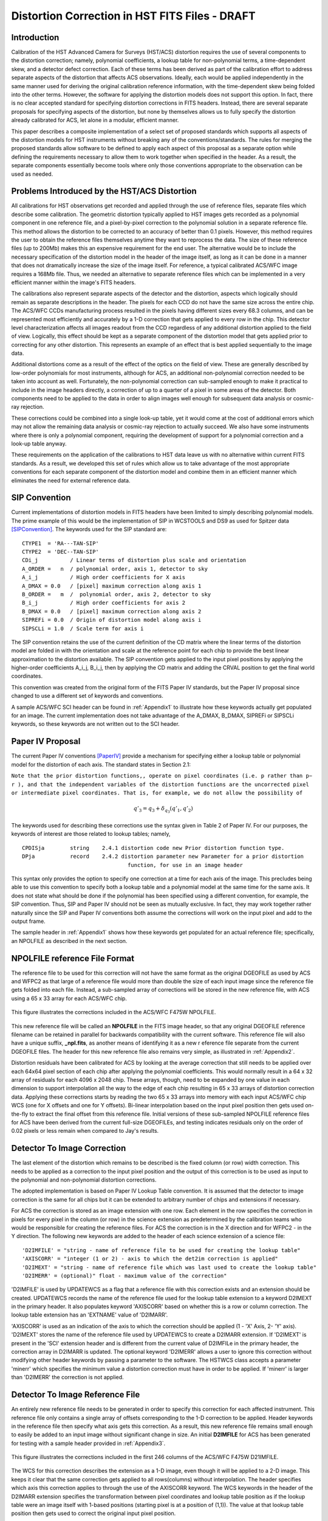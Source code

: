 ===============================================
Distortion Correction in HST FITS Files - DRAFT
===============================================

.. abstract::
   :author: Warren Hack, Andy Fruchter, Perry Greenfield, Nadezhda Dencheva
   :date: 18 Sept 2012
   
   A convention for storing distortion information in HST images was developed 
   and implemented in two software packages - PyWCS and STWCS. These changes 
   allow the development of a WCS based version of Multidrizzle and image 
   alignment software. The distribution of WCS solutions is discussed.
 
   
Introduction
============

Calibration of the HST Advanced Camera for Surveys (HST/ACS) distortion requires the use 
of several components to the distortion correction; namely, polynomial coefficients, a 
lookup table for non-polynomial terms, a time-dependent skew, and a detector defect 
correction. Each of these terms has been derived as part of the calibration effort to address 
separate aspects of the distortion that affects ACS observations. Ideally, each would be applied
independently in the same manner used for deriving the original calibration reference information, 
with the time-dependent skew being folded into the other terms. However, the software for 
applying the distortion models does not support this option. In fact, there is no clear 
accepted standard for specifying distortion corrections in FITS headers. Instead, there are 
several separate proposals for specifying aspects of the distortion, but none by themselves 
allows us to fully specify the distortion already calibrated for ACS, let alone in a modular, 
efficient manner.

This paper describes a composite implementation of a select set of proposed standards which 
supports all aspects of the distortion models for HST instruments without breaking any of the 
conventions/standards. The rules for merging the proposed standards allow software to be defined 
to apply each aspect of this proposal as a separate option while defining the requirements 
necessary to allow them to work together when specified in the header. As a result, the separate 
components essentially become tools where only those conventions appropriate to the observation 
can be used as needed. 

Problems Introduced by the HST/ACS Distortion 
=============================================

All calibrations for HST observations get recorded and applied through the use of 
reference files, separate files which describe some calibration. The geometric 
distortion typically applied to HST images gets recorded as a polynomial component 
in one reference file, and a pixel-by-pixel correction to the polynomial solution 
in a separate reference file. This method allows the distortion to be corrected to 
an accuracy of better than 0.1 pixels. However, this method requires the user to 
obtain the reference files themselves anytime they want to reprocess the data. The 
size of these reference files (up to 200Mb) makes this an expensive requirement for 
the end user. The alternative would be to include the necessary specification of the 
distortion model in the header of the image itself, as long as it can be done in a 
manner that does not dramatically increase the size of the image itself. For reference, 
a typical calibrated ACS/WFC image requires a 168Mb file. Thus, we needed an alternative 
to separate reference files which can be implemented in a very efficient manner within 
the image's FITS headers.

The calibrations also represent separate aspects of the detector and the distortion, 
aspects which logically should remain as separate descriptions in the header. The pixels 
for each CCD do not have the same size across the entire chip. The ACS/WFC CCDs manufacturing 
process resulted in the pixels having different sizes every 68.3 columns, and can be represented 
most efficiently and accurately by a 1-D correction that gets applied to every row in the chip. 
This detector level characterization affects all images readout from the CCD regardless of any 
additional distortion applied to the field of view. Logically, this effect should be kept as a 
separate component of the distortion model that gets applied prior to correcting for any other 
distortion. This represents an example of an effect that is best applied sequentially to the image data.

Additional distortions come as a result of the effect of the optics on the field of view. 
These are generally described by low-order polynomials for most instruments, although for 
ACS, an additional non-polynomial correction needed to be taken into account as well. 
Fortunately, the non-polynomial correction can sub-sampled enough to make it practical 
to include in the image headers directly, a correction of up to a quarter of a pixel in some 
areas of the detector. Both components need to be applied to the data in order to align images 
well enough for subsequent data analysis or cosmic-ray rejection.

These corrections could be combined into a single look-up table, yet it would come at the 
cost of additional errors which may not allow the remaining data analysis or cosmic-ray 
rejection to actually succeed. We also have some instruments where there is only a polynomial 
component, requiring the development of support for a polynomial correction and a look-up 
table anyway.

These requirements on the application of the calibrations to HST data leave us with no 
alternative within current FITS standards. As a result, we developed this set of rules 
which allow us to take advantage of the most appropriate conventions for each separate 
component of the distortion model and combine them in an efficient manner which eliminates 
the need for external reference data.

SIP Convention
==============

Current implementations of distortion models in FITS headers have been limited to simply 
describing polynomial models. The prime example of this would be the implementation of SIP 
in WCSTOOLS and DS9 as used for Spitzer data [SIPConvention]_. The keywords used for the SIP standard are:

:: 

 CTYPE1  = 'RA---TAN-SIP'
 CTYPE2  = 'DEC--TAN-SIP'
 CDi_j          / Linear terms of distortion plus scale and orientation
 A_ORDER =   n  / polynomial order, axis 1, detector to sky
 A_i_j          / High order coefficients for X axis
 A_DMAX = 0.0   / [pixel] maximum correction along axis 1
 B_ORDER =   m  /  polynomial order, axis 2, detector to sky
 B_i_j          / High order coefficients for axis 2
 B_DMAX = 0.0   / [pixel] maximum correction along axis 2
 SIPREFi = 0.0  / Origin of distortion model along axis i
 SIPSCLi = 1.0  / Scale term for axis i

The SIP convention retains the use of the current definition of the CD matrix where the 
linear terms of the distortion model are folded in with the orientation and scale at the 
reference point for each chip to provide the best linear approximation to the distortion 
available. The SIP convention gets applied to the input pixel positions by applying the 
higher-order coefficients A_i_j, B_i_j, then by applying the CD matrix and adding the CRVAL 
position to get the final world coordinates.

This convention was created from the original form of the FITS Paper IV standards, but the 
Paper IV proposal since changed to use a different set of keywords and conventions. 

A sample ACS/WFC SCI header can be found in :ref:`Appendix1` to illustrate how these 
keywords actually get populated for an image.  The current implementation does not 
take advantage of the A_DMAX, B_DMAX, SIPREFi or SIPSCLi keywords, so these keywords
are not written out to the SCI header.

Paper IV Proposal
=================

The current Paper IV conventions [PaperIV]_ provide a mechanism for specifying either a lookup table 
or polynomial model for the distortion of each axis. The standard states in Section 2.1: 

``Note that the prior distortion functions,, operate on pixel coordinates (i.e. p  
rather than p− r ), and that the independent variables of the distortion functions 
are the uncorrected pixel or intermediate pixel coordinates. That is, for example, 
we do not allow the possibility of``

.. math::

   q'_{3} = q_{3} + \delta_{q_{3}}(q'_{1},q'_{2})

The keywords used for describing these corrections use the syntax given in Table 2 of Paper IV. 
For our purposes, the keywords of interest are those related to lookup tables; namely, 

::

 CPDISja        string    2.4.1 distortion code new Prior distortion function type.
 DPja           record    2.4.2 distortion parameter new Parameter for a prior distortion 
                                  function, for use in an image header
                          
This syntax only provides the option to specify one correction at a time for each 
axis of the image. This precludes being able to use this convention to specify both 
a lookup table and a polynomial model at the same time for the same axis. It does not 
state what should be done if the polynomial has been specified using a different 
convention, for example, the SIP convention. Thus, SIP and Paper IV should not be 
seen as mutually exclusive. In fact, they may work together rather naturally since the 
SIP and Paper IV conventions both assume the corrections will work on the input pixel 
and add to the output frame. 

The sample header in :ref:`Appendix1` shows how these keywords get populated for
an actual reference file; specifically, an NPOLFILE as described in the next section.


NPOLFILE reference File Format
==============================

The reference file to be used for this correction will not have the same format 
as the original DGEOFILE as used by ACS and WFPC2 as that large of a reference 
file would more than double the size of each input image since the reference 
file gets folded into each file. Instead, a sub-sampled array of corrections will 
be stored in the new reference file, with ACS using a 65 x 33 array for each ACS/WFC 
chip. 

.. figure:: /images/npol_vector_text.png
   :width: 95 %
   :alt: ACS/WFC F475W NPOLFILE corrections
   :align: center
   
   This figure illustrates the corrections included in the ACS/WFC F475W NPOLFILE.


This new reference file will be called an **NPOLFILE** in the FITS image header, 
so that any original DGEOFILE reference filename can be retained in parallel for 
backwards compatibility with the current software. This reference file will also 
have a unique suffix, **_npl.fits**, as another means of identifying it as a new r
eference file separate from the current DGEOFILE files. The header for this new 
reference file also remains very simple, as illustrated in :ref:`Appendix2`.

Distortion residuals have been calibrated for ACS by looking at the average correction that
still needs to be applied over each 64x64 pixel section of each chip after applying 
the polynomial coefficients. This
would normally result in a 64 x 32 array of residuals for each 4096 x 2048 chip. 
These arrays, though, need to be expanded by one value in each dimension to support 
interpolation all the way to the edge of each chip resulting in 65 x 33 arrays of 
distortion correction data. Applying these corrections starts by reading the two 65 x 33 
arrays into memory with each input ACS/WFC chip WCS (one for 
X offsets and one for Y offsets). Bi-linear interpolation based on the input pixel 
position then gets used on-the-fly to extract the final offset from this reference 
file. Initial versions of these sub-sampled NPOLFILE reference files for ACS have 
been derived from the current full-size DGEOFILEs, and testing indicates residuals 
only on the order of 0.02 pixels or less remain when compared to Jay's results. 

Detector To Image Correction
============================

The last element of the distortion which remains to be described is the fixed column 
(or row) width correction. This needs to be applied as a correction to the input pixel 
position and the output of this correction is to be used as input to the polynomial and 
non-polynomial distortion corrections.

The adopted implementation is based on Paper IV Lookup Table convention. It is assumed 
that the detector to image correction is the same for all chips but it can be extended 
to arbitrary number of chips and extensions if necessary.

For ACS the correction is stored as an image extension with one row. Each element in 
the row specifies the correction in pixels for every pixel in the column (or row) in 
the science extension as predetermined by the calibration teams who would be responsible 
for creating the reference files. For ACS the correction is in the X direction and for 
WFPC2 - in the Y direction. The following new keywords are added to the header of each 
science extension of a science file: 

::

 'D2IMFILE' = "string - name of reference file to be used for creating the lookup table"
 'AXISCORR' = "integer (1 or 2) - axis to which the det2im correction is applied"
 'D2IMEXT' = "string - name of reference file which was last used to create the lookup table"
 'D2IMERR' = (optional)" float - maximum value of the correction"

'D2IMFILE' is used by UPDATEWCS as a flag that a reference file with this correction exists 
and an extension should be created. UPDATEWCS records the name of the reference file used 
for the lookup table extension to a keyword D2IMEXT in the primary header. It also populates 
keyword 'AXISCORR' based on whether this is a row or column correction. The lookup table 
extension has an 'EXTNAME' value of 'D2IMARR'.

'AXISCORR' is used as an indication of the axis to which the correction should be applied 
(1 - 'X' Axis, 2- 'Y' axis). 'D2IMEXT' stores the name of the reference file used by 
UPDATEWCS to create a D2IMARR extension. If 'D2IMEXT' is present in the 'SCI' extension 
header and is different from the current value of D2IMFILe in the primary header, the 
correction array in D2IMARR is updated. The optional keyword 'D2IMERR' allows a user to 
ignore this correction without modifying other header keywords by passing a parameter to 
the software. The HSTWCS class accepts a parameter 'minerr' which specifies the minimum 
value a distortion correction must have in order to be applied. If 'minerr' is larger than 
'D2IMERR' the correction is not applied. 

Detector To Image Reference File
================================

An entirely new reference file needs to be generated in order to specify this correction 
for each affected instrument. This reference file only contains a single array of offsets 
corresponding to the 1-D correction to be applied. Header keywords in the reference file 
then specify what axis gets this correction. As a result, this new reference file remains 
small enough to easily be added to an input image without significant change in size. An 
initial **D2IMFILE** for ACS has been generated for testing with a sample header provided in 
:ref:`Appendix3`. 

.. figure:: /images/d2im_bar.png
   :width: 95 %
   :alt: ACS/WFC F475W D2IMFILE corrections
   :align: center
   
   This figure illustrates the corrections included in the first 246 columns of 
   the ACS/WFC F475W D21IMFILE.

The WCS for this correction describes the extension as a 1-D image, even though it will 
be applied to a 2-D image. This keeps it clear that the same correction gets applied to 
all rows(columns) without interpolation. The header specifies which axis this correction 
applies to through the use of the AXISCORR keyword. The WCS keywords in the header of the 
D2IMARR extension specifies the transformation between pixel coordinates and lookup table 
position as if the lookup table were an image itself with 1-based positions (starting pixel 
is at a position of (1,1)). The value at that lookup table position then gets used to correct 
the original input pixel position.

Merging Of The Conventions
==========================

The full implementation of all these elements ends up merging the SIP, DET2IM and Paper IV 
conventions to create a new version of the figure from Paper IV which illustrates the conversion
of detector coordinates to world coordinates. This implementation works in the following way: 

 #. Apply detector to image correction (DET2IM) to input pixel values
 #. Apply SIP coefficients to DET2IM-corrected pixel values
 #. Apply lookup table correction to DET2IM-corrected pixel values
 #. Add the results of the SIP and lookup table corrections
 #. Apply the WCS transformation in the CD matrix to the summed results to get the intermediate world coordinates
 #. Add the CRVAL keyword values to the transformed positions to get the final world coordinates 

The computations to perform these steps can be described approximately using: 

.. math:: (x',y') &= DET2IM(x,y) 

.. math:: \binom{u'}{v'} &= \binom{x' - CRPIX1}{y' - CRPIX2}

.. math:: \left( \begin{array}{ll}
         \alpha \\
         \delta \\
         \end{array} \right) &=
      \left( \begin{array}{ll}
      CRVAL1 \\
      CRVAL2\\
      \end{array} \right) + 
      \left( \begin{array}{cc}
      CD11 & CD12 \\ 
      CD21 & CD22\\
      \end{array} \right) 
      \left( \begin{array}{ll}
      u' + f(u',v') + LT_x(x',y') \\ 
      v' + g(u',v') + LT_y(x',y') \\ 
      \end{array} \right)
    
where f(u',v') and g(u',v') represent the polynomial distortion correction specified as

.. math:: f(u',v') = \sum_{p+q=2}^{AORDER} A_{pq} {u'}^{p} {v'}^{q}
          \\
          g(u',v')  = \sum_{p+q=2}^{BORDER} B_{pq} {u'}^{p} {v'}^{q}


where

* x', y' are the initial coordinates x,y with the 68th column correction applied 
  through the DET2IM convention
* u',v' are the DET2IM-corrected coordinates relative to CRPIX1,CRPIX2
* :math:`LT_{x}, LT_{y}` is the residual distortion in the lookup tables 
  written to the header using the Paper IV lookup table convention
* A, B are the SIP coefficients specified using the SIP convention

These equations do not take into account the deprojection from the tangent plane to 
sky coordinates. The complete Detector To Sky Coordinate Transformation is based on 
the CTYPE keyword. 

.. figure:: /images/pipeline.png

   Coordinate Transformation Pipeline

.. [PaperIV] Calabretta M. R., Valdes F. G., Greisen E. W., and Allen S. L., 2004, 
    "Representations of distortions in FITS world coordinate systems",[cited 2012 Sept 18], 
    Available from: http://www.atnf.csiro.au/people/mcalabre/WCS/dcs_20040422.pdf

.. [SIPConvention] Shupe D.L., Hook R.N., 2008, "The SIP Convention for Representing Distortion in FITS Image
    Headers", [cited 2012 Sept 18], Available from: http://fits.gsfc.nasa.gov/registry/sip.html


.. _Appendix1:

**********************************
Appendix 1 - Sample ACS/WFC Image 
**********************************
The WCS of a single chip from an ACS/WFC exposure illustrates how the SIP keywords are
populated based on the coefficients from the external IDCTAB reference file.  In addition,
this header includes the keywords referring to additional distortion corrections
related to non-polynomial corrections from the NPOLFILE and to column-width corrections from
the D2IMFILE.  This sample illustrates how all three corrections can be specified at the
same time in a FITS header using our rules for combining the SIP WCS convention and
FITS WCS Paper IV proposed syntax, while also using FITS WCS Paper I alternate WCS 
standards to maintain a record of the WCS information prior to being updated/recomputed to
use the new reference information. The old WCS gets stored using WCS key 'O' and 'WCSNAMEO' = 'OPUS'
to indicate it was originally computed by OPUS, the HST pipeline system. 

FITS File extensions
--------------------
The FITS file for this ACS/WFC image now contains extra extensions for the NPOLFILE and D2IMFILE
corrections.

::

 Filename: jbf401p8q_flc.fits
 No.    Name         Type      Cards   Dimensions   Format
 0    PRIMARY     PrimaryHDU     261   ()           int16   
 1    SCI         ImageHDU       184   (4096, 2048)   float32   
 2    ERR         ImageHDU        55   (4096, 2048)   float32   
 3    DQ          ImageHDU        47   (4096, 2048)   int16   
 4    SCI         ImageHDU       183   (4096, 2048)   float32   
 5    ERR         ImageHDU        55   (4096, 2048)   float32   
 6    DQ          ImageHDU        47   (4096, 2048)   int16   
 7    D2IMARR     ImageHDU        12   (4096,)      float32   
 8    WCSDVARR    ImageHDU        37   (65, 33)     float32   
 9    WCSDVARR    ImageHDU        37   (65, 33)     float32   
 10   WCSDVARR    ImageHDU        37   (65, 33)     float32   
 11   WCSDVARR    ImageHDU        37   (65, 33)     float32   
 12   WCSCORR     BinTableHDU     59   14R x 24C    [40A, I, 1A, 24A, 24A, 24A, 24A, D, D, D, D, D, D, D, D, 
                                                     24A, 24A, D, D, D, D, J, 40A, 128A] 

The last extension, named WCSCORR, contains a binary table providing a summary of all the WCS 
solutions that have been applied to this file and does not act as an active part of the WCS 
or its interpretation.

Primary Header
--------------
The PRIMARY header of HST data contains keywords specifying information general to 
the entire file, such as what calibration steps were applied and what reference files
should be used.  No active WCS keywords (keywords interpreted for coordinate transformations)
are present in the PRIMARY header, but keywords specifying the applicable distortion 
reference files can be found in the PRIMARY header. Some keywords describing the 
distortion model and when the WCS was updated with the distortion information from the
reference files can also be found in the PRIMARY header. These distortion and WCS
related keywords from the PRIMARY header are::


              / CALIBRATION REFERENCE FILES                                     
                                                                                
 IDCTAB  = 'jref$v8q1444sj_idc.fits' / image distortion correction table         
 DGEOFILE= 'jref$qbu16420j_dxy.fits' / Distortion correction image               
 D2IMFILE= 'jref$v971826mj_d2i.fits' / Column Correction Reference File          
 NPOLFILE= 'jref$v971826aj_npl.fits' / Non-polynomial Offsets Reference File     

 UPWCSVER= '1.0.0   '           / Version of STWCS used to updated the WCS       
 PYWCSVER= '1.11-4.10'          / Version of PYWCS used to updated the WCS       
 DISTNAME= 'jbf401p8q_v8q1444sj-v971826aj-v971826mj'                             
 SIPNAME = 'jbf401p8q_v8q1444sj'                                                 

The remainder of the PRIMARY header specifies the general characteristics of the image.


SCI Header Keywords
-------------------
The following keywords only represent the WCS keywords from a sample ACS/WFC SCI header with 4-th order
polynomial distortion correction from the IDCTAB reference file, along with NPOLFILE and 
D2IMFILE corrections from the specific reference files used as examples in :ref:`Appendix2`
:ref:`Appendix3`.

::

 XTENSION= 'IMAGE   '           / IMAGE extension                                
 BITPIX  =                  -32                                                  
 NAXIS   =                    2                                                  
 NAXIS1  =                 4096                                                  
 NAXIS2  =                 2048                                                  
 PCOUNT  =                    0 / required keyword; must = 0                     
 GCOUNT  =                    1 / required keyword; must = 1                     
 ORIGIN  = 'HSTIO/CFITSIO March 2010'                                            
 DATE    = '2012-06-13' / date this file was written (yyyy-mm-dd)                
 INHERIT =                    T / inherit the primary header                     
 EXTNAME = 'SCI     '           / extension name                                 
 EXTVER  =                    1 / extension version number                       
 ROOTNAME= 'jbf401p8q                         ' / rootname of the observation set
 EXPNAME = 'jbf401p8q                ' / exposure identifier                     
 BUNIT   = 'ELECTRONS'          / brightness units                               
                                                                                
              / WFC CCD CHIP IDENTIFICATION                                     
                                                                                
 CCDCHIP =                    2 / CCD chip (1 or 2)                              
                                                                                
              / World Coordinate System and Related Parameters                  
                                                                                
 WCSAXES =                    2 / number of World Coordinate System axes         
 CRPIX1  =                 2048 / x-coordinate of reference pixel                
 CRPIX2  =                 1024 / y-coordinate of reference pixel                
 CRVAL1  =        11.3139376926 / first axis value at reference pixel            
 CRVAL2  =        42.0159325283 / second axis value at reference pixel           
 CTYPE1  = 'RA---TAN-SIP'       / the coordinate type for the first axis         
 CTYPE2  = 'DEC--TAN-SIP'       / the coordinate type for the second axis        
 CD1_1   = -7.8194868997837E-06 / partial of first axis coordinate w.r.t. x      
 CD1_2   = 1.09620231564470E-05 / partial of first axis coordinate w.r.t. y      
 CD2_1   = 1.14279318521882E-05 / partial of second axis coordinate w.r.t. x     
 CD2_2   = 8.66885775536641E-06 / partial of second axis coordinate w.r.t. y     
 LTV1    =        0.0000000E+00 / offset in X to subsection start                
 LTV2    =        0.0000000E+00 / offset in Y to subsection start                
 LTM1_1  =                  1.0 / reciprocal of sampling rate in X               
 LTM2_2  =                  1.0 / reciprocal of sampling rate in Y               
 ORIENTAT=    51.66276166150634 / position angle of image y axis (deg. e of n)   
 RA_APER =   1.133205840898E+01 / RA of aperture reference position              
 DEC_APER=   4.202747924810E+01 / Declination of aperture reference position     
 PA_APER =              51.4653 / Position Angle of reference aperture center (de
 VAFACTOR=   9.999374411935E-01 / velocity aberration plate scale factor         
                                                                                 
 WCSCDATE= '18:41:12 (13/06/2012)' / Time WCS keywords were copied.              
 A_0_2   = 2.18045745103211E-06                                                  
 B_0_2   = -7.2266555836441E-06                                                  
 A_1_1   = -5.2225148886672E-06                                                  
 B_1_1   = 6.20296011911662E-06                                                  
 A_2_0   = 8.54842918202735E-06                                                  
 B_2_0   = -1.7551668097547E-06                                                  
 A_0_3   = 8.09354090167772E-12                                                  
 B_0_3   = -4.2488740853874E-10                                                  
 A_1_2   = -5.2903025382457E-10                                                  
 B_1_2   = -7.6098727022982E-11                                                  
 A_2_1   = -4.4821374838034E-11                                                  
 B_2_1   = -5.1244088812978E-10                                                  
 A_3_0   = -4.6755353102513E-10                                                  
 B_3_0   = 8.48145748580355E-11                                                  
 A_0_4   = -8.3665541956904E-17                                                  
 B_0_4   = -2.1662072760964E-14                                                  
 A_1_3   = -1.5108585176304E-14                                                  
 B_1_3   = -1.5686763638364E-14                                                  
 A_2_2   = 3.61252682019403E-14                                                  
 B_2_2   = -2.6194214315839E-14                                                  
 A_3_1   = 1.03502537140899E-14                                                  
 B_3_1   = -2.6915637616404E-15                                                  
 A_4_0   = 2.32643027828425E-14                                                  
 B_4_0   = -1.5701287138447E-14                                                  
 A_ORDER =                    4                                                  
 B_ORDER =                    4                                                  
 IDCSCALE=                 0.05                                                  
 IDCV2REF=    256.6019897460938                                                  
 IDCV3REF=    302.2520141601562                                                  
 IDCTHETA=                  0.0                                                  
 OCX10   = 0.001965125839177266                                                  
 OCX11   =  0.04983026381230307                                                  
 OCY10   =   0.0502766128737329                                                  
 OCY11   = 0.001493971240339153                                                  
 TDDALPHA=    0.246034678162242                                                  
 TDDBETA = -0.07934489272074734                                                  
 IDCXREF =               2048.0                                                  
 IDCYREF =               1024.0                                                  
 AXISCORR=                    1                                                  
 D2IMEXT = '/grp/hst/cdbs/jref/v971826mj_d2i.fits'                               
 D2IMERR = 0.002770500956103206                                                  
 WCSNAMEO= 'OPUS    '                                                            
 WCSAXESO=                    2                                                  
 CRPIX1O =                 2048                                                  
 CRPIX2O =                 1024                                                  
 CDELT1O =                    1                                                  
 CDELT2O =                    1                                                  
 CUNIT1O = 'deg     '                                                            
 CUNIT2O = 'deg     '                                                            
 CTYPE1O = 'RA---TAN-SIP'                                                        
 CTYPE2O = 'DEC--TAN-SIP'                                                        
 CRVAL1O =        11.3139376926                                                  
 CRVAL2O =        42.0159325283                                                  
 LONPOLEO=                  180                                                  
 LATPOLEO=        42.0159325283                                                  
 RESTFRQO=                    0                                                  
 RESTWAVO=                    0                                                  
 CD1_1O  =   -7.81948731152E-06                                                  
 CD1_2O  =    1.09620228331E-05                                                  
 CD2_1O  =    1.14279315609E-05                                                  
 CD2_2O  =    8.66885813904E-06                                                  
 WCSNAME = 'IDC_v8q1444sj'                                                       
 CPERROR1=                  0.0 / Maximum error of NPOL correction for axis 1    
 CPDIS1  = 'Lookup  '           / Prior distortion funcion type                  
 DP1     = 'EXTVER: 1' / Version number of WCSDVARR extension containing lookup d
 DP1     = 'NAXES: 2' / Number of independent variables in distortion function   
 DP1     = 'AXIS.1: 1' / Axis number of the jth independent variable in a distort
 DP1     = 'AXIS.2: 2' / Axis number of the jth independent variable in a distort
 CPERROR2=                  0.0 / Maximum error of NPOL correction for axis 2    
 CPDIS2  = 'Lookup  '           / Prior distortion funcion type                  
 DP2     = 'EXTVER: 2' / Version number of WCSDVARR extension containing lookup d
 DP2     = 'NAXES: 2' / Number of independent variables in distortion function   
 DP2     = 'AXIS.1: 1' / Axis number of the jth independent variable in a distort
 DP2     = 'AXIS.2: 2' / Axis number of the jth independent variable in a distort
 NPOLEXT = 'jref$v971826aj_npl.fits'                                             


All keywords related to the exposure itself, such as readout pattern, have been deleted 
from this SCI header listing for the sake of brevity. 


.. _Appendix2:

*************************************
Appendix 2 - NPOLFILE Example 
*************************************
The NPOLFILE reference file format includes a PRIMARY header describing what kind of 
image should be corrected by this file, along with extensions containing the corrections
for each chip.  

FITS File Extensions
--------------------
A sample NPOLFILE applicable to ACS/WFC F475W images has the FITS extensions::

 Filename: /grp/hst/cdbs/jref/v971826aj_npl.fits
 No.    Name         Type      Cards   Dimensions   Format
 0    PRIMARY     PrimaryHDU      35   ()           int16   
 1    DX          ImageHDU       180   (65, 33)     float32   
 2    DY          ImageHDU       215   (65, 33)     float32   
 3    DX          ImageHDU       215   (65, 33)     float32   
 4    DY          ImageHDU       215   (65, 33)     float32   

The extensions with the name 'DX' provide the corrections in X for each of the 
ACS/WFC's 2 chips, while the 'DY' extensions provide the corrections in Y for each chip.

Primary Header
--------------
The PRIMARY header of this file only includes the minimum information necessary to describe
what exposures should be corrected by this reference file and how it was generated. A full
listing of the PRIMARY header includes::

 SIMPLE  =                    T / Fits standard                                  
 BITPIX  =                   16 / Bits per pixel                                 
 NAXIS   =                    0 / Number of axes                                 
 EXTEND  =                    T / File may contain extensions                    
 ORIGIN  = 'NOAO-IRAF FITS Image Kernel July 2003' / FITS file originator        
 IRAF-TLM= '2011-09-09T13:24:40'                                                 
 NEXTEND =                    4 / Number of standard extensions                  
 DATE    = '2010-04-02T19:53:08'                                                 
 FILENAME= 'v971826aj_npl.fits' / name of file                                   
 FILETYPE= 'DXY GRID'           / type of data found in data file                
 OBSTYPE = 'IMAGING '           / type of observation                            
 TELESCOP= 'HST'                / telescope used to acquire data                 
 INSTRUME= 'ACS   '             / identifier for instrument used to acquire data 
 DETECTOR= 'WFC'                / detector in use: WFC, HRC, or SBC              
 FILTER1 = 'F475W   '           / element selected from filter wheel 1           
 FILTER2 = 'CLEAR2L '           / element selected from filter wheel 2           
 USEAFTER= 'Mar 01 2002 00:00:00'                                                
 COMMENT = 'NPOL calibration file created by Ray A. Lucas 29 APR 2010'           
 DESCRIP = 'Residual geometric distortion file for use with astrodrizzle-------' 
 PEDIGREE= 'INFLIGHT 11/11/2002 11/11/2002'                                      
 HISTORY   Non-polynomial offset file generated from qbu16420j_dxy.fits          
 HISTORY   Only added to the flt.fits file and used in coordinate                
 HISTORY   transformations if the npol reference filename is specified in        
 HISTORY   the header.  The offsets are copied from the reference file into      
 HISTORY   two arrays for each chip.  Each array is stored as a 65x33 pixel      
 HISTORY   image that gets interpolated up to the full chip size. Two new        
 HISTORY   extensions for each chip are also appended to the flt file            
 HISTORY   (WCSDVARR).                                                           
 HISTORY qbu16420j_npl.fits renamed to v9615069j_npl.fits on Sep 6 2011          
 HISTORY v9615069j_npl.fits renamed to v971826aj_npl.fits on Sep 7 2011          


Data Extension Header
---------------------
Each ACS/WFC chip has a shape of 4096 x 2048 pixels,
yet the data arrays in this specific reference file only have 65x33 values.
Each data extension ('DX' and 'DY') contains only those keywords necessary to 
properly interpolate the sub-sampled values from the arrays to apply to each individual
pixel in the full ACS/WFC exposure. The full header for the ['DX',1] extension contains::

 XTENSION= 'IMAGE   '           / Image extension                                
 BITPIX  =                  -32 / Bits per pixel                                 
 NAXIS   =                    2 / Number of axes                                 
 NAXIS1  =                   65 / Axis length                                    
 NAXIS2  =                   33 / Axis length                                    
 PCOUNT  =                    0 / No 'random' parameters                         
 GCOUNT  =                    1 / Only one group                                 
 EXTNAME = 'DX      '           / Extension name                                 
 EXTVER  =                    1 / Extension version                              
 ORIGIN  = 'NOAO-IRAF FITS Image Kernel July 2003' / FITS file originator        
 INHERIT =                    F / Inherits global header                         
 DATE    = '2004-04-28T16:44:21'                                                 
 IRAF-TLM= '16:42:00 (30/11/2006)'                                               
 WCSDIM  =                    2                                                  
 LTM1_1  =                   1.                                                  
 LTM2_2  =                   1.                                                  
 WAT0_001= 'system=physical'                                                     
 WAT1_001= 'wtype=linear'                                                        
 WAT2_001= 'wtype=linear'                                                        
 CCDCHIP =                    2 / CCDCHIP from full size dgeo file               
 LTV1    =                    0                                                  
 LTV2    =                    0                                                  
 ONAXIS1 =                 4096 / NAXIS1 of full size dgeo file                  
 ONAXIS2 =                 2048 / NAXIS2 of full size dgeo file                  
 CDELT1  =                   64 / Coordinate increment along axis                
 CDELT2  =                   64 / Coordinate increment along axis                


.. _Appendix3:

*************************************
Appendix 3 - D2IMFILE Example 
*************************************

The D2IMFILE reference file only contains a single 1-D array that should correct the
column (row) values based on the value of the 'AXISCORR' keyword in the SCI header. 

FITS File Extensions
---------------------
This simple reference file, therefore, contains only 2 extensions; namely,

::

 Filename: /grp/hst/cdbs/jref/v971826mj_d2i.fits
 No.    Name         Type      Cards   Dimensions   Format
 0    PRIMARY     PrimaryHDU      35   ()           int16   
 1    DX          ImageHDU        18   (4096,)      float32   

PRIMARY Header
--------------
The PRIMARY header only needs to contain information on what detector this file corrects,
along with any available information on how this file was generated.  The ACS/WFC D2IMFILE
PRIMARY header only includes::

 SIMPLE  =                    T / Fits standard                                  
 BITPIX  =                   16 / Bits per pixel                                 
 NAXIS   =                    0 / Number of axes                                 
 EXTEND  =                    T / File may contain extensions                    
 ORIGIN  = 'NOAO-IRAF FITS Image Kernel July 2003' / FITS file originator        
 DATE    = '2010-02-01T20:19:11' / Date FITS file was generated                  
 IRAF-TLM= '2011-09-02T13:04:07' / Time of last modification                     
 NEXTEND =                    1 / number of extensions in file                   
 FILENAME= 'v971826mj_d2i.fits' / name of file                                   
 FILETYPE= 'WFC D2I FILE'          / type of data found in data file             
 OBSTYPE = 'IMAGING '              / type of observation                         
 TELESCOP= 'HST'                / telescope used to acquire data                 
 INSTRUME= 'ACS   '             / identifier for instrument used to acquire data 
 DETECTOR= 'WFC     '                                                            
 USEAFTER= 'Mar 01 2002 00:00:00'                                                
 COMMENT = 'D2I calibration file created by Warren Hack 29 APR 2010'             
 DESCRIP = 'Column-width correction file for WFC images------------------------' 
 PEDIGREE= 'INFLIGHT 11/11/2002 11/11/2002'                                      
 HISTORY                                                                         
 HISTORY   Fixed column (or row) width correction file. This is applied          
 HISTORY   as a correction to the input pixel position and the output of         
 HISTORY   this correction is to be used as input to the polynomial and          
 HISTORY   non-polynomial distortion corrections.                                
 HISTORY                                                                         
 HISTORY   For ACS WFC data, the correction is stored as an image extension      
 HISTORY   (D2IMARR) with one row. Each element in the row specifies the         
 HISTORY   correction in pixels for every pixel in the column (or row) in        
 HISTORY   the science extension; for ACS WFC, the correction is in the X        
 HISTORY   direction.                                                            
 HISTORY                                                                         
 HISTORY   For a more in-depth explanation of this file, please see the          
 HISTORY   draft writeup at:                                                     
 HISTORY http://stsdas.stsci.edu/stsci_python_epydoc/stwcs/fits_conventions.html 
 HISTORY wfc_ref68col_d2i.fits renamed to v961506lj_d2i.fits on Sep 6 2011       
 HISTORY v961506lj_d2i.fits renamed to v971826mj_d2i.fits on Sep 7 2011          

In this case, most of the keywords not required by FITS describe how this file
was computed while also describing how it should be applied. 

Data Extension Header
---------------------
The header keywords for the actual DX array simply needs to provide the information
necessary to apply the values to the data; namely, 

::

 XTENSION= 'IMAGE   '           / Image extension                                
 BITPIX  =                  -32 / Bits per pixel                                 
 NAXIS   =                    1 / Number of axes                                 
 NAXIS1  =                 4096 / Axis length                                    
 PCOUNT  =                    0 / No 'random' parameters                         
 GCOUNT  =                    1 / Only one group                                 
 EXTNAME = 'DX      '           / Extension name                                 
 EXTVER  =                   11 / Extension version                              
 ORIGIN  = 'NOAO-IRAF FITS Image Kernel July 2003' / FITS file originator        
 INHERIT =                    F / Inherits global header                         
 DATE    = '2009-03-18T19:28:09' / Date FITS file was generated                  
 IRAF-TLM= '16:05:02 (18/03/2009)' / Time of last modification                   
 CRPIX1  =                    0 / Distortion array reference pixel               
 CDELT1  =                    0 / Grid step size in first coordinate             
 CRVAL1  =                    0 / Image array pixel coordinate                   
 CRPIX2  =                    0 / Distortion array reference pixel               
 CDELT2  =                    0 / Grid step size in second coordinate            
 CRVAL2  =                    0 / Image array pixel coordinate                   

The fact that these values get applied without interpolation to each pixel in a row,
in this case, means that no translation terms are needed in the header, making for 
a very simple header and very simple application to the data.
